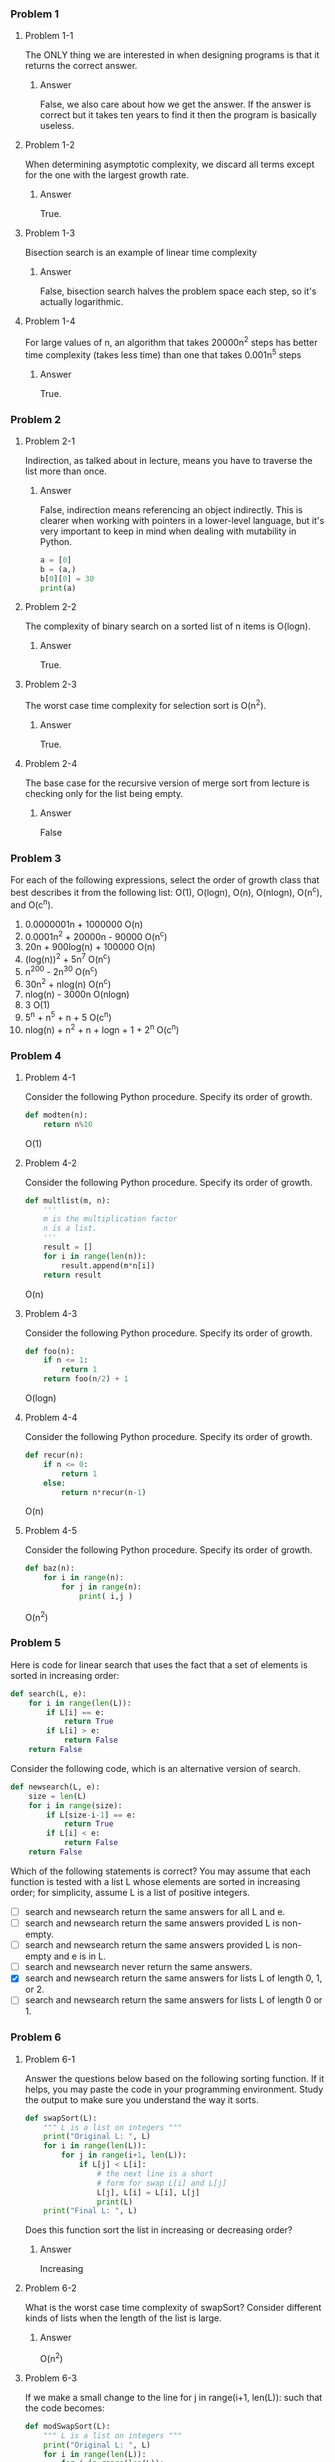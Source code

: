 *** Problem 1
**** Problem 1-1
The ONLY thing we are interested in when designing programs is that it returns the correct answer.

***** Answer
False, we also care about how we get the answer. If the answer is correct but it takes ten years to find it then the program is basically useless.

**** Problem 1-2
When determining asymptotic complexity, we discard all terms except for the one with the largest growth rate.

***** Answer
True.

**** Problem 1-3
Bisection search is an example of linear time complexity

***** Answer
False, bisection search halves the problem space each step, so it's actually logarithmic.

**** Problem 1-4
For large values of n, an algorithm that takes 20000n^2 steps has better time complexity (takes less time) than one that takes 0.001n^5 steps

***** Answer
True.

*** Problem 2
**** Problem 2-1
Indirection, as talked about in lecture, means you have to traverse the list more than once.

***** Answer
False, indirection means referencing an object indirectly. This is clearer when working with pointers in a lower-level language, but it's very important to keep in mind when dealing with mutability in Python.
#+begin_src python :results output
a = [0]
b = (a,)
b[0][0] = 30
print(a)
#+end_src

#+RESULTS:
: [30]

**** Problem 2-2
The complexity of binary search on a sorted list of n items is O(logn).

***** Answer
True.

**** Problem 2-3
The worst case time complexity for selection sort is O(n^2).

***** Answer
True.

**** Problem 2-4
The base case for the recursive version of merge sort from lecture is checking only for the list being empty.

***** Answer
False

*** Problem 3
For each of the following expressions, select the order of growth class that best describes it from the following list: O(1), O(logn), O(n), O(nlogn), O(n^c), and O(c^n).

1. 0.0000001n + 1000000
   O(n)
2. 0.0001n^2 + 20000n - 90000
   O(n^c)
3. 20n + 900log(n) + 100000
   O(n)
4. (log(n))^2 + 5n^7
   O(n^c)
5. n^200 - 2n^30
   O(n^c)
6. 30n^2 + nlog(n)
   O(n^c)
7. nlog(n) - 3000n
   O(nlogn)
8. 3
   O(1)
9. 5^n + n^5 + n + 5
   O(c^n)
10. nlog(n) + n^2 + n + logn + 1 + 2^n
    O(c^n)

*** Problem 4
**** Problem 4-1
Consider the following Python procedure. Specify its order of growth.
#+begin_src python
def modten(n):
    return n%10
#+end_src
O(1)

****  Problem 4-2
Consider the following Python procedure. Specify its order of growth.

#+begin_src python
def multlist(m, n):
    '''
    m is the multiplication factor
    n is a list.
    '''
    result = []
    for i in range(len(n)):
        result.append(m*n[i])
    return result
#+end_src
O(n)

**** Problem 4-3
Consider the following Python procedure. Specify its order of growth.

#+begin_src python
def foo(n):
    if n <= 1:
        return 1
    return foo(n/2) + 1
#+end_src
O(logn)

**** Problem 4-4
Consider the following Python procedure. Specify its order of growth.
#+begin_src python
def recur(n):
    if n <= 0:
        return 1
    else:
        return n*recur(n-1)
#+end_src
O(n)

**** Problem 4-5
Consider the following Python procedure. Specify its order of growth.
#+begin_src python
def baz(n):
    for i in range(n):
        for j in range(n):
            print( i,j )
#+end_src
O(n^2)

*** Problem 5
Here is code for linear search that uses the fact that a set of elements is sorted in increasing order:
#+begin_src python
def search(L, e):
    for i in range(len(L)):
        if L[i] == e:
            return True
        if L[i] > e:
            return False
    return False
 #+end_src

Consider the following code, which is an alternative version of search.
#+begin_src python
def newsearch(L, e):
    size = len(L)
    for i in range(size):
        if L[size-i-1] == e:
            return True
        if L[i] < e:
            return False
    return False
#+end_src
Which of the following statements is correct? You may assume that each function is tested with a list L whose elements are sorted in increasing order; for simplicity, assume L is a list of positive integers.

- [ ] search and newsearch return the same answers for all L and e.
- [ ] search and newsearch return the same answers provided L is non-empty.
- [ ] search and newsearch return the same answers provided L is non-empty and e is in L.
- [ ] search and newsearch never return the same answers.
- [X] search and newsearch return the same answers for lists L of length 0, 1, or 2.
- [ ] search and newsearch return the same answers for lists L of length 0 or 1.

*** Problem 6
**** Problem 6-1
Answer the questions below based on the following sorting function. If it helps, you may paste the code in your programming environment. Study the output to make sure you understand the way it sorts.

#+begin_src python
def swapSort(L):
    """ L is a list on integers """
    print("Original L: ", L)
    for i in range(len(L)):
        for j in range(i+1, len(L)):
            if L[j] < L[i]:
                # the next line is a short
                # form for swap L[i] and L[j]
                L[j], L[i] = L[i], L[j]
                print(L)
    print("Final L: ", L)
#+end_src
Does this function sort the list in increasing or decreasing order?

***** Answer
Increasing

**** Problem 6-2
What is the worst case time complexity of swapSort? Consider different kinds of lists when the length of the list is large.

***** Answer
O(n^2)

**** Problem 6-3
If we make a small change to the line for j in range(i+1, len(L)): such that the code becomes:

#+begin_src python
def modSwapSort(L):
    """ L is a list on integers """
    print("Original L: ", L)
    for i in range(len(L)):
        for j in range(len(L)):
            if L[j] < L[i]:
                # the next line is a short
                # form for swap L[i] and L[j]
                L[j], L[i] = L[i], L[j]
                print(L)
    print("Final L: ", L)
#+end_src
What happens to the behavior of swapSort with this new code?

***** Answer
modSwapSort now orders the list in descending order for all lists.

**** Problem 6-4
What happens to the time complexity of this modSwapSort?

***** Answer
Best and worst cases stay the same
